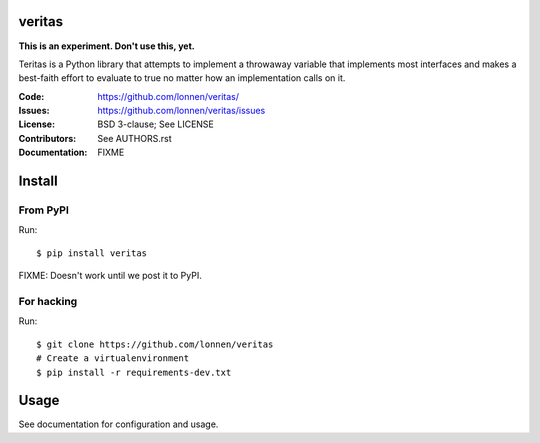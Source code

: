 veritas
======

**This is an experiment. Don't use this, yet.**

Teritas is a Python library that attempts to implement a throwaway variable that implements most interfaces and makes a best-faith effort to evaluate to true no matter how an implementation calls on it.

:Code:          https://github.com/lonnen/veritas/
:Issues:        https://github.com/lonnen/veritas/issues
:License:       BSD 3-clause; See LICENSE
:Contributors:  See AUTHORS.rst
:Documentation: FIXME

Install
=======

From PyPI
---------

Run::

    $ pip install veritas

FIXME: Doesn't work until we post it to PyPI.


For hacking
-----------

Run::

    $ git clone https://github.com/lonnen/veritas
    # Create a virtualenvironment
    $ pip install -r requirements-dev.txt


Usage
=====

See documentation for configuration and usage.
